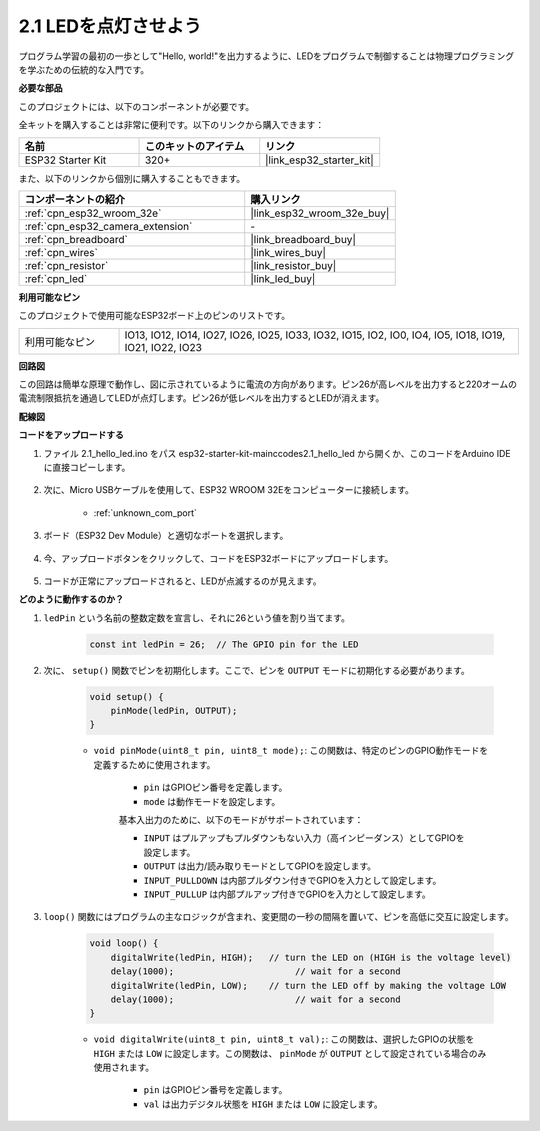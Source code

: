 .. _ar_blink:

2.1 LEDを点灯させよう
=======================================

プログラム学習の最初の一歩として"Hello, world!"を出力するように、LEDをプログラムで制御することは物理プログラミングを学ぶための伝統的な入門です。

**必要な部品**

このプロジェクトには、以下のコンポーネントが必要です。

全キットを購入することは非常に便利です。以下のリンクから購入できます：

.. list-table::
    :widths: 20 20 20
    :header-rows: 1

    *   - 名前
        - このキットのアイテム
        - リンク
    *   - ESP32 Starter Kit
        - 320+
        - |link_esp32_starter_kit|

また、以下のリンクから個別に購入することもできます。

.. list-table::
    :widths: 30 20
    :header-rows: 1

    *   - コンポーネントの紹介
        - 購入リンク

    *   - :ref:`cpn_esp32_wroom_32e`
        - |link_esp32_wroom_32e_buy|
    *   - :ref:`cpn_esp32_camera_extension`
        - \-
    *   - :ref:`cpn_breadboard`
        - |link_breadboard_buy|
    *   - :ref:`cpn_wires`
        - |link_wires_buy|
    *   - :ref:`cpn_resistor`
        - |link_resistor_buy|
    *   - :ref:`cpn_led`
        - |link_led_buy|


**利用可能なピン**

このプロジェクトで使用可能なESP32ボード上のピンのリストです。

.. list-table::
    :widths: 5 20 

    * - 利用可能なピン
      - IO13, IO12, IO14, IO27, IO26, IO25, IO33, IO32, IO15, IO2, IO0, IO4, IO5, IO18, IO19, IO21, IO22, IO23

**回路図**

.. image:: ../../img/circuit/circuit_2.1_led.png

この回路は簡単な原理で動作し、図に示されているように電流の方向があります。ピン26が高レベルを出力すると220オームの電流制限抵抗を通過してLEDが点灯します。ピン26が低レベルを出力するとLEDが消えます。

**配線図**

.. image:: ../../img/wiring/2.1_hello_led_bb.png



**コードをアップロードする**

#. ファイル 2.1_hello_led.ino をパス esp32-starter-kit-main\c\codes\2.1_hello_led から開くか、このコードをArduino IDEに直接コピーします。

    .. raw:: html

        <iframe src=https://create.arduino.cc/editor/sunfounder01/1bff2463-40ad-43c1-8815-9f448bab3735/preview?embed style="height:510px;width:100%;margin:10px 0" frameborder=0></iframe>

#. 次に、Micro USBケーブルを使用して、ESP32 WROOM 32Eをコンピューターに接続します。

    * :ref:`unknown_com_port`

    .. image:: ../../img/plugin_esp32.png
        :width: 600
        :align: center

#. ボード（ESP32 Dev Module）と適切なポートを選択します。

    .. image:: img/choose_board.png

#. 今、アップロードボタンをクリックして、コードをESP32ボードにアップロードします。

    .. image:: img/click_upload.png

#. コードが正常にアップロードされると、LEDが点滅するのが見えます。


**どのように動作するのか？**

#. ``ledPin`` という名前の整数定数を宣言し、それに26という値を割り当てます。

    .. code-block:: arduino

        const int ledPin = 26;  // The GPIO pin for the LED

#. 次に、 ``setup()`` 関数でピンを初期化します。ここで、ピンを ``OUTPUT`` モードに初期化する必要があります。

    .. code-block:: arduino

        void setup() {
            pinMode(ledPin, OUTPUT);
        }

    * ``void pinMode(uint8_t pin, uint8_t mode);``: この関数は、特定のピンのGPIO動作モードを定義するために使用されます。

        * ``pin`` はGPIOピン番号を定義します。
        * ``mode`` は動作モードを設定します。

        基本入出力のために、以下のモードがサポートされています：

        * ``INPUT`` はプルアップもプルダウンもない入力（高インピーダンス）としてGPIOを設定します。
        * ``OUTPUT`` は出力/読み取りモードとしてGPIOを設定します。
        * ``INPUT_PULLDOWN`` は内部プルダウン付きでGPIOを入力として設定します。
        * ``INPUT_PULLUP`` は内部プルアップ付きでGPIOを入力として設定します。

#. ``loop()`` 関数にはプログラムの主なロジックが含まれ、変更間の一秒の間隔を置いて、ピンを高低に交互に設定します。

    .. code-block:: arduino

        void loop() {
            digitalWrite(ledPin, HIGH);   // turn the LED on (HIGH is the voltage level)
            delay(1000);                       // wait for a second
            digitalWrite(ledPin, LOW);    // turn the LED off by making the voltage LOW
            delay(1000);                       // wait for a second
        }

    * ``void digitalWrite(uint8_t pin, uint8_t val);``: この関数は、選択したGPIOの状態を ``HIGH`` または ``LOW`` に設定します。この関数は、 ``pinMode`` が ``OUTPUT`` として設定されている場合のみ使用されます。
    
        * ``pin`` はGPIOピン番号を定義します。
        * ``val`` は出力デジタル状態を ``HIGH`` または ``LOW`` に設定します。
